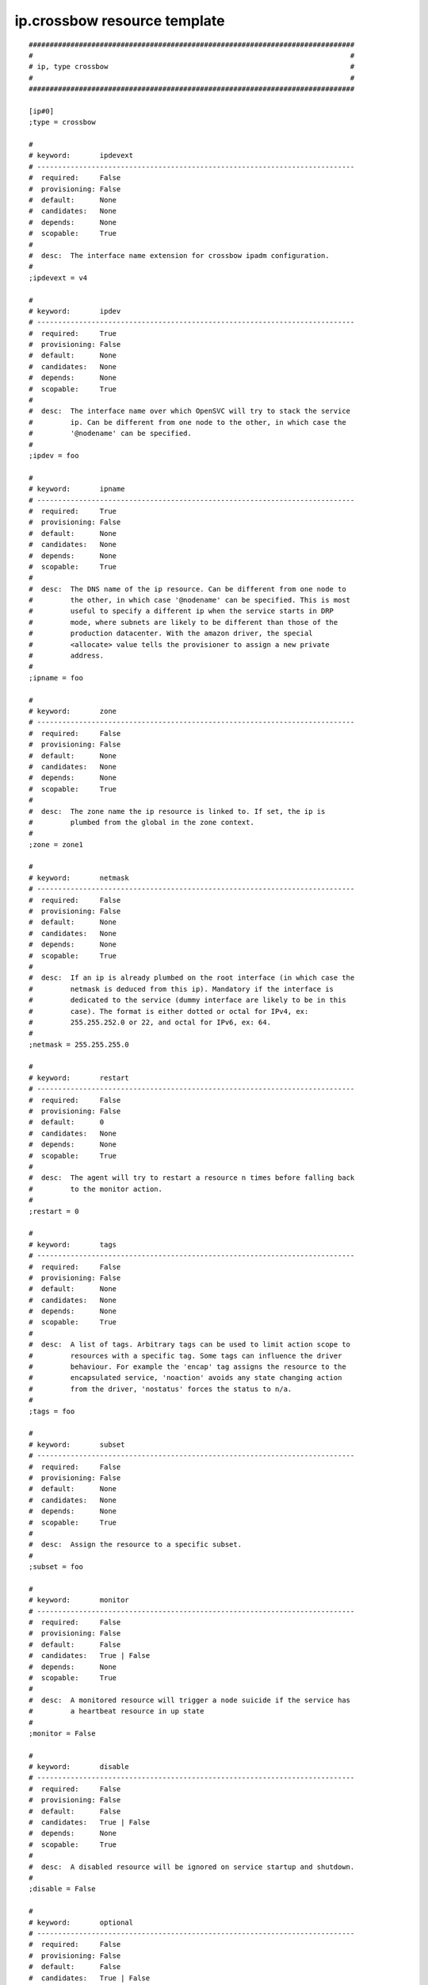 ip.crossbow resource template
----

::


	##############################################################################
	#                                                                            #
	# ip, type crossbow                                                          #
	#                                                                            #
	##############################################################################
	
	[ip#0]
	;type = crossbow
	
	#
	# keyword:       ipdevext
	# ----------------------------------------------------------------------------
	#  required:     False
	#  provisioning: False
	#  default:      None
	#  candidates:   None
	#  depends:      None
	#  scopable:     True
	#
	#  desc:  The interface name extension for crossbow ipadm configuration.
	#
	;ipdevext = v4
	
	#
	# keyword:       ipdev
	# ----------------------------------------------------------------------------
	#  required:     True
	#  provisioning: False
	#  default:      None
	#  candidates:   None
	#  depends:      None
	#  scopable:     True
	#
	#  desc:  The interface name over which OpenSVC will try to stack the service
	#         ip. Can be different from one node to the other, in which case the
	#         '@nodename' can be specified.
	#
	;ipdev = foo
	
	#
	# keyword:       ipname
	# ----------------------------------------------------------------------------
	#  required:     True
	#  provisioning: False
	#  default:      None
	#  candidates:   None
	#  depends:      None
	#  scopable:     True
	#
	#  desc:  The DNS name of the ip resource. Can be different from one node to
	#         the other, in which case '@nodename' can be specified. This is most
	#         useful to specify a different ip when the service starts in DRP
	#         mode, where subnets are likely to be different than those of the
	#         production datacenter. With the amazon driver, the special
	#         <allocate> value tells the provisioner to assign a new private
	#         address.
	#
	;ipname = foo
	
	#
	# keyword:       zone
	# ----------------------------------------------------------------------------
	#  required:     False
	#  provisioning: False
	#  default:      None
	#  candidates:   None
	#  depends:      None
	#  scopable:     True
	#
	#  desc:  The zone name the ip resource is linked to. If set, the ip is
	#         plumbed from the global in the zone context.
	#
	;zone = zone1
	
	#
	# keyword:       netmask
	# ----------------------------------------------------------------------------
	#  required:     False
	#  provisioning: False
	#  default:      None
	#  candidates:   None
	#  depends:      None
	#  scopable:     True
	#
	#  desc:  If an ip is already plumbed on the root interface (in which case the
	#         netmask is deduced from this ip). Mandatory if the interface is
	#         dedicated to the service (dummy interface are likely to be in this
	#         case). The format is either dotted or octal for IPv4, ex:
	#         255.255.252.0 or 22, and octal for IPv6, ex: 64.
	#
	;netmask = 255.255.255.0
	
	#
	# keyword:       restart
	# ----------------------------------------------------------------------------
	#  required:     False
	#  provisioning: False
	#  default:      0
	#  candidates:   None
	#  depends:      None
	#  scopable:     True
	#
	#  desc:  The agent will try to restart a resource n times before falling back
	#         to the monitor action.
	#
	;restart = 0
	
	#
	# keyword:       tags
	# ----------------------------------------------------------------------------
	#  required:     False
	#  provisioning: False
	#  default:      None
	#  candidates:   None
	#  depends:      None
	#  scopable:     True
	#
	#  desc:  A list of tags. Arbitrary tags can be used to limit action scope to
	#         resources with a specific tag. Some tags can influence the driver
	#         behaviour. For example the 'encap' tag assigns the resource to the
	#         encapsulated service, 'noaction' avoids any state changing action
	#         from the driver, 'nostatus' forces the status to n/a.
	#
	;tags = foo
	
	#
	# keyword:       subset
	# ----------------------------------------------------------------------------
	#  required:     False
	#  provisioning: False
	#  default:      None
	#  candidates:   None
	#  depends:      None
	#  scopable:     True
	#
	#  desc:  Assign the resource to a specific subset.
	#
	;subset = foo
	
	#
	# keyword:       monitor
	# ----------------------------------------------------------------------------
	#  required:     False
	#  provisioning: False
	#  default:      False
	#  candidates:   True | False
	#  depends:      None
	#  scopable:     True
	#
	#  desc:  A monitored resource will trigger a node suicide if the service has
	#         a heartbeat resource in up state
	#
	;monitor = False
	
	#
	# keyword:       disable
	# ----------------------------------------------------------------------------
	#  required:     False
	#  provisioning: False
	#  default:      False
	#  candidates:   True | False
	#  depends:      None
	#  scopable:     True
	#
	#  desc:  A disabled resource will be ignored on service startup and shutdown.
	#
	;disable = False
	
	#
	# keyword:       optional
	# ----------------------------------------------------------------------------
	#  required:     False
	#  provisioning: False
	#  default:      False
	#  candidates:   True | False
	#  depends:      None
	#  scopable:     True
	#
	#  desc:  Possible values are 'true' or 'false'. Actions on resource will be
	#         tried upon service startup and shutdown, but action failures will be
	#         logged and passed over. Useful for resources like dump filesystems
	#         for example.
	#
	;optional = False
	
	#
	# keyword:       always_on
	# ----------------------------------------------------------------------------
	#  required:     False
	#  provisioning: False
	#  default:      None
	#  candidates:   nodes | drpnodes | nodes drpnodes
	#  depends:      None
	#  scopable:     False
	#
	#  desc:  Possible values are 'nodes', 'drpnodes' or 'nodes drpnodes', or a
	#         list of nodes. Sets the nodes on which the resource is always kept
	#         up. Primary usage is file synchronization receiving on non-shared
	#         disks. Don't set this on shared disk !! danger !!
	#
	;always_on = nodes
	
	#
	# keyword:       pre_start
	# ----------------------------------------------------------------------------
	#  required:     False
	#  provisioning: False
	#  default:      None
	#  candidates:   None
	#  depends:      None
	#  scopable:     True
	#
	#  desc:  A command or script to execute before the resource start action.
	#         Errors do not interrupt the action.
	#
	;pre_start = foo
	
	#
	# keyword:       post_start
	# ----------------------------------------------------------------------------
	#  required:     False
	#  provisioning: False
	#  default:      None
	#  candidates:   None
	#  depends:      None
	#  scopable:     True
	#
	#  desc:  A command or script to execute after the resource start action.
	#         Errors do not interrupt the action.
	#
	;post_start = foo
	
	#
	# keyword:       pre_stop
	# ----------------------------------------------------------------------------
	#  required:     False
	#  provisioning: False
	#  default:      None
	#  candidates:   None
	#  depends:      None
	#  scopable:     True
	#
	#  desc:  A command or script to execute before the resource stop action.
	#         Errors do not interrupt the action.
	#
	;pre_stop = foo
	
	#
	# keyword:       post_stop
	# ----------------------------------------------------------------------------
	#  required:     False
	#  provisioning: False
	#  default:      None
	#  candidates:   None
	#  depends:      None
	#  scopable:     True
	#
	#  desc:  A command or script to execute after the resource stop action.
	#         Errors do not interrupt the action.
	#
	;post_stop = foo
	
	#
	# keyword:       pre_sync_nodes
	# ----------------------------------------------------------------------------
	#  required:     False
	#  provisioning: False
	#  default:      None
	#  candidates:   None
	#  depends:      None
	#  scopable:     True
	#
	#  desc:  A command or script to execute before the resource sync_nodes
	#         action. Errors do not interrupt the action.
	#
	;pre_sync_nodes = foo
	
	#
	# keyword:       post_sync_nodes
	# ----------------------------------------------------------------------------
	#  required:     False
	#  provisioning: False
	#  default:      None
	#  candidates:   None
	#  depends:      None
	#  scopable:     True
	#
	#  desc:  A command or script to execute after the resource sync_nodes action.
	#         Errors do not interrupt the action.
	#
	;post_sync_nodes = foo
	
	#
	# keyword:       pre_sync_drp
	# ----------------------------------------------------------------------------
	#  required:     False
	#  provisioning: False
	#  default:      None
	#  candidates:   None
	#  depends:      None
	#  scopable:     True
	#
	#  desc:  A command or script to execute before the resource sync_drp action.
	#         Errors do not interrupt the action.
	#
	;pre_sync_drp = foo
	
	#
	# keyword:       post_sync_drp
	# ----------------------------------------------------------------------------
	#  required:     False
	#  provisioning: False
	#  default:      None
	#  candidates:   None
	#  depends:      None
	#  scopable:     True
	#
	#  desc:  A command or script to execute after the resource sync_drp action.
	#         Errors do not interrupt the action.
	#
	;post_sync_drp = foo
	
	#
	# keyword:       pre_sync_resync
	# ----------------------------------------------------------------------------
	#  required:     False
	#  provisioning: False
	#  default:      None
	#  candidates:   None
	#  depends:      None
	#  scopable:     True
	#
	#  desc:  A command or script to execute before the resource sync_resync
	#         action. Errors do not interrupt the action.
	#
	;pre_sync_resync = foo
	
	#
	# keyword:       post_sync_resync
	# ----------------------------------------------------------------------------
	#  required:     False
	#  provisioning: False
	#  default:      None
	#  candidates:   None
	#  depends:      None
	#  scopable:     True
	#
	#  desc:  A command or script to execute after the resource sync_resync
	#         action. Errors do not interrupt the action.
	#
	;post_sync_resync = foo
	
	#
	# keyword:       pre_sync_update
	# ----------------------------------------------------------------------------
	#  required:     False
	#  provisioning: False
	#  default:      None
	#  candidates:   None
	#  depends:      None
	#  scopable:     True
	#
	#  desc:  A command or script to execute before the resource sync_update
	#         action. Errors do not interrupt the action.
	#
	;pre_sync_update = foo
	
	#
	# keyword:       post_sync_update
	# ----------------------------------------------------------------------------
	#  required:     False
	#  provisioning: False
	#  default:      None
	#  candidates:   None
	#  depends:      None
	#  scopable:     True
	#
	#  desc:  A command or script to execute after the resource sync_update
	#         action. Errors do not interrupt the action.
	#
	;post_sync_update = foo
	
	#
	# keyword:       blocking_pre_start
	# ----------------------------------------------------------------------------
	#  required:     False
	#  provisioning: False
	#  default:      None
	#  candidates:   None
	#  depends:      None
	#  scopable:     True
	#
	#  desc:  A command or script to execute before the resource start action.
	#         Errors interrupt the action.
	#
	;blocking_pre_start = foo
	
	#
	# keyword:       blocking_post_start
	# ----------------------------------------------------------------------------
	#  required:     False
	#  provisioning: False
	#  default:      None
	#  candidates:   None
	#  depends:      None
	#  scopable:     True
	#
	#  desc:  A command or script to execute after the resource start action.
	#         Errors interrupt the action.
	#
	;blocking_post_start = foo
	
	#
	# keyword:       blocking_pre_stop
	# ----------------------------------------------------------------------------
	#  required:     False
	#  provisioning: False
	#  default:      None
	#  candidates:   None
	#  depends:      None
	#  scopable:     True
	#
	#  desc:  A command or script to execute before the resource stop action.
	#         Errors interrupt the action.
	#
	;blocking_pre_stop = foo
	
	#
	# keyword:       blocking_post_stop
	# ----------------------------------------------------------------------------
	#  required:     False
	#  provisioning: False
	#  default:      None
	#  candidates:   None
	#  depends:      None
	#  scopable:     True
	#
	#  desc:  A command or script to execute after the resource stop action.
	#         Errors interrupt the action.
	#
	;blocking_post_stop = foo
	
	#
	# keyword:       blocking_pre_sync_nodes
	# ----------------------------------------------------------------------------
	#  required:     False
	#  provisioning: False
	#  default:      None
	#  candidates:   None
	#  depends:      None
	#  scopable:     True
	#
	#  desc:  A command or script to execute before the resource sync_nodes
	#         action. Errors interrupt the action.
	#
	;blocking_pre_sync_nodes = foo
	
	#
	# keyword:       blocking_post_sync_nodes
	# ----------------------------------------------------------------------------
	#  required:     False
	#  provisioning: False
	#  default:      None
	#  candidates:   None
	#  depends:      None
	#  scopable:     True
	#
	#  desc:  A command or script to execute after the resource sync_nodes action.
	#         Errors interrupt the action.
	#
	;blocking_post_sync_nodes = foo
	
	#
	# keyword:       blocking_pre_sync_drp
	# ----------------------------------------------------------------------------
	#  required:     False
	#  provisioning: False
	#  default:      None
	#  candidates:   None
	#  depends:      None
	#  scopable:     True
	#
	#  desc:  A command or script to execute before the resource sync_drp action.
	#         Errors interrupt the action.
	#
	;blocking_pre_sync_drp = foo
	
	#
	# keyword:       blocking_post_sync_drp
	# ----------------------------------------------------------------------------
	#  required:     False
	#  provisioning: False
	#  default:      None
	#  candidates:   None
	#  depends:      None
	#  scopable:     True
	#
	#  desc:  A command or script to execute after the resource sync_drp action.
	#         Errors interrupt the action.
	#
	;blocking_post_sync_drp = foo
	
	#
	# keyword:       blocking_pre_sync_resync
	# ----------------------------------------------------------------------------
	#  required:     False
	#  provisioning: False
	#  default:      None
	#  candidates:   None
	#  depends:      None
	#  scopable:     True
	#
	#  desc:  A command or script to execute before the resource sync_resync
	#         action. Errors interrupt the action.
	#
	;blocking_pre_sync_resync = foo
	
	#
	# keyword:       blocking_post_sync_resync
	# ----------------------------------------------------------------------------
	#  required:     False
	#  provisioning: False
	#  default:      None
	#  candidates:   None
	#  depends:      None
	#  scopable:     True
	#
	#  desc:  A command or script to execute after the resource sync_resync
	#         action. Errors interrupt the action.
	#
	;blocking_post_sync_resync = foo
	
	#
	# keyword:       blocking_pre_sync_update
	# ----------------------------------------------------------------------------
	#  required:     False
	#  provisioning: False
	#  default:      None
	#  candidates:   None
	#  depends:      None
	#  scopable:     True
	#
	#  desc:  A command or script to execute before the resource sync_update
	#         action. Errors interrupt the action.
	#
	;blocking_pre_sync_update = foo
	
	#
	# keyword:       blocking_post_sync_update
	# ----------------------------------------------------------------------------
	#  required:     False
	#  provisioning: False
	#  default:      None
	#  candidates:   None
	#  depends:      None
	#  scopable:     True
	#
	#  desc:  A command or script to execute after the resource sync_update
	#         action. Errors interrupt the action.
	#
	;blocking_post_sync_update = foo
	
